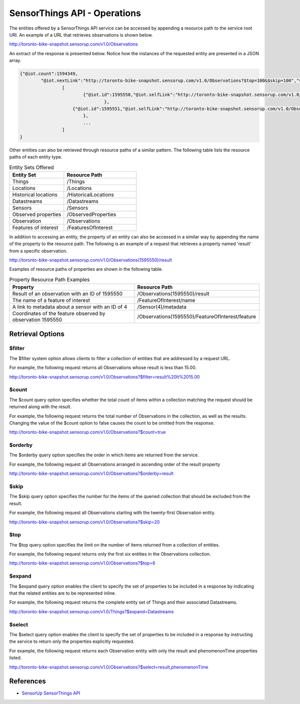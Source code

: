 SensorThings API - Operations
=============================

The entities offered by a SensorThings API service can be accessed by appending a resource path to the service root URI. An example of a URL that retrieves observations is shown below.

http://toronto-bike-snapshot.sensorup.com/v1.0/Observations

An extract of the response is presented below. Notice how the instances of the requested entity are presented in a JSON array.

.. code-block:: javascript

        {"@iot.count":1594349,
        	"@iot.nextLink":"http://toronto-bike-snapshot.sensorup.com/v1.0/Observations?$top=100&$skip=100","value":
        		[
        			{"@iot.id":1595550,"@iot.selfLink":"http://toronto-bike-snapshot.sensorup.com/v1.0/Observations(1595550)","phenomenonTime":"2017-02-16T21:55:12.841Z","result":"7","resultTime":null,"Datastream@iot.navigationLink":"http://toronto-bike-snapshot.sensorup.com/v1.0/Observations(1595550)/Datastream","FeatureOfInterest@iot.navigationLink":"http://toronto-bike-snapshot.sensorup.com/v1.0/Observations(1595550)/FeatureOfInterest"
        				},
        		    {"@iot.id":1595551,"@iot.selfLink":"http://toronto-bike-snapshot.sensorup.com/v1.0/Observations(1595551)","phenomenonTime":"2017-02-16T21:55:12.841Z","result":"4","resultTime":null,"Datastream@iot.navigationLink":"http://toronto-bike-snapshot.sensorup.com/v1.0/Observations(1595551)/Datastream","FeatureOfInterest@iot.navigationLink":"http://toronto-bike-snapshot.sensorup.com/v1.0/Observations(1595551)/FeatureOfInterest"
        		    	},
        		    	...
        		]
        }



Other entities can also be retrieved through resource paths of a similar pattern. The following table lists the resource paths of each entity type.

.. list-table:: Entity Sets Offered
   :widths: 30 40
   :header-rows: 1

   * - **Entity Set**
     - **Resource Path**
   * - Things
     - /Things
   * - Locations
     - /Locations
   * - Historical locations
     - /HistoricalLocations
   * - Datastreams
     - /Datastreams
   * - Sensors
     - /Sensors
   * - Observed properties
     - /ObservedProperties
   * - Observation
     - /Observations
   * - Features of interest
     - /FeaturesOfInterest

In addition to accessing an entity, the property of an entity can also be accessed in a similar way by appending the name of the property to the resource path. The following is an example of a request that retrieves a property named 'result' from a specific observation.

http://toronto-bike-snapshot.sensorup.com/v1.0/Observations(1595550)/result

Examples of resource paths of properties are shown in the following table.

.. list-table:: Property Resource Path Examples
   :widths: 30 30
   :header-rows: 1

   * - **Property**
     - **Resource Path**
   * - Result of an observation with an ID of 1595550
     - /Observations(1595550)/result
   * - The name of a feature of interest
     - /FeatureOfInterest/name
   * - A link to metadata about a sensor with an ID of 4
     - /Sensor(4)/metadata
   * - Coordinates of the feature observed by observation 1595550
     - /Observations(1595550)/FeatureOfInterest/feature

.. _sta_retrieval:

Retrieval Options
-----------------

$filter
^^^^^^^

The $filter system option allows clients to filter a collection of entities that are addressed by a request URL.

For example, the following request returns all Observations whose result is less than 15.00.

http://toronto-bike-snapshot.sensorup.com/v1.0/Observations?$filter=result%20lt%2015.00

$count
^^^^^^^

The $count query option specifies whether the total count of items within a collection matching the request should be returned along with the result.

For example, the following request returns the total number of Observations in the collection, as well as the results. Changing the value of the $count option to false causes the count to be omitted from the response.

http://toronto-bike-snapshot.sensorup.com/v1.0/Observations?$count=true

$orderby
^^^^^^^

The $orderby query option specifies the order in which items are returned from the service.

For example, the following request all Observations arranged in ascending order of the result property

http://toronto-bike-snapshot.sensorup.com/v1.0/Observations?$orderby=result

$skip
^^^^^^^

The $skip query option specifies the number for the items of the queried collection that should be excluded from the result.

For example, the following request all Observations starting with the twenty-first Observation entity.

http://toronto-bike-snapshot.sensorup.com/v1.0/Observations?$skip=20

$top
^^^^^^^

The $top query option specifies the limit on the number of items returned from a collection of entities.

For example, the following request returns only the first six entities in the Observations collection.

http://toronto-bike-snapshot.sensorup.com/v1.0/Observations?$top=6

$expand
^^^^^^^

The $expand query option enables the client to specify the set of properties to be included in a response by indicating that the related entities are to be represented inline.

For example, the following request returns the complete entity set of Things and their associated Datastreams.

http://toronto-bike-snapshot.sensorup.com/v1.0/Things?$expand=Datastreams

$select
^^^^^^^

The $select query option enables the client to specify the set of properties to be included in a response by instructing the service to return only the properties explicitly requested.

For example, the following request returns each Observation entity with only the result and phenomenonTime properties listed.

http://toronto-bike-snapshot.sensorup.com/v1.0/Observations?$select=result,phenomenonTime


References
-----------------

- `SensorUp SensorThings API <https://www.sensorup.com/>`_
